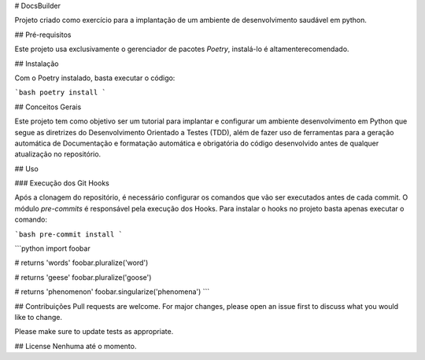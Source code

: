 # DocsBuilder

Projeto criado como exercício para a implantação de um ambiente de desenvolvimento saudável em python.

## Pré-requisitos

Este projeto usa exclusivamente o gerenciador de pacotes `Poetry`, instalá-lo é altamenterecomendado.

## Instalação

Com o Poetry instalado, basta executar o código:

```bash
poetry install
```

## Conceitos Gerais

Este projeto tem como objetivo ser um tutorial para implantar e configurar um ambiente desenvolvimento em Python que segue as diretrizes do Desenvolvimento Orientado a Testes (TDD), além de fazer uso de ferramentas para a geração automática de Documentação e formatação automática e obrigatória do código desenvolvido antes de qualquer atualização no repositório.

## Uso

### Execução dos Git Hooks

Após a clonagem do repositório, é necessário configurar os comandos que vão ser executados antes de cada commit. O módulo `pre-commits` é responsável pela execução dos Hooks. Para instalar o hooks no projeto basta apenas executar o comando:

```bash
pre-commit install
```

```python
import foobar

# returns 'words'
foobar.pluralize('word')

# returns 'geese'
foobar.pluralize('goose')

# returns 'phenomenon'
foobar.singularize('phenomena')
```

## Contribuições
Pull requests are welcome. For major changes, please open an issue first to discuss what you would like to change.

Please make sure to update tests as appropriate.

## License
Nenhuma até o momento.
